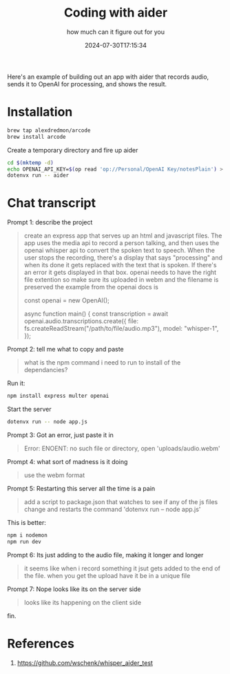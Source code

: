 #+title: Coding with aider
#+subtitle: how much can it figure out for you
#+tags[]: aider, openai, whisper, promptprogramming
#+date: 2024-07-30T17:15:34

Here's an example of building out an app with aider that records
audio, sends it to OpenAI for processing, and shows the result.

* Installation

#+begin_src bash
  brew tap alexdredmon/arcode
  brew install arcode
#+end_src

Create a temporary directory and fire up aider

#+begin_src bash
  cd $(mktemp -d)
  echo OPENAI_API_KEY=$(op read 'op://Personal/OpenAI Key/notesPlain') > .env
  dotenvx run -- aider
#+end_src

* Chat transcript

Prompt 1: describe the project

#+begin_quote
create an express app that serves up an html and javascript files.
The app uses the media api to record a person talking, and then uses
the openai whisper api to convert the spoken text to speech.  When the
user stops the recording, there's a display that says "processing" and
when its done it gets replaced with the text that is spoken.  If
there's an error it gets displayed in that box.  openai needs to have
the right file extention so make sure its uploaded in webm and the
filename is preserved the example from the openai docs is

const openai = new OpenAI();

async function main() {
  const transcription = await openai.audio.transcriptions.create({
    file: fs.createReadStream("/path/to/file/audio.mp3"),
    model: "whisper-1",
  });
#+end_quote

Prompt 2: tell me what to copy and paste

#+begin_quote
what is the npm command i need to run to install of the dependancies?
#+end_quote

Run it:

#+begin_src bash
  npm install express multer openai
#+end_src

Start the server

#+begin_src bash
  dotenvx run -- node app.js
#+end_src

Prompt 3: Got an error, just paste it in

#+begin_quote
Error: ENOENT: no such file or directory, open 'uploads/audio.webm'
#+end_quote

Prompt 4: what sort of madness is it doing
#+begin_quote
use the webm format
#+end_quote

Prompt 5: Restarting this server all the time is a pain

#+begin_quote
add a script to package.json that watches to see if any of the js
files change and restarts the command 'dotenvx run -- node app.js'
#+end_quote

This is better:

#+begin_src bash
  npm i nodemon
  npm run dev
#+end_src

Prompt 6: Its just adding to the audio file, making it longer and longer

#+begin_quote
it seems like when i record something it jsut gets added to the end of
the file.  when you get the upload have it be in a unique file
#+end_quote

Prompt 7: Nope looks like its on the server side

#+begin_quote
looks like its happening on the client side
#+end_quote

fin.

* References

1. [[https://github.com/wschenk/whisper_aider_test]]

